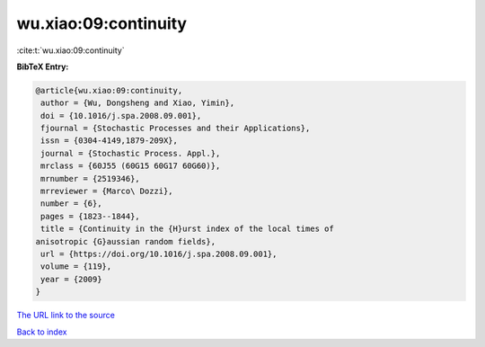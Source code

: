 wu.xiao:09:continuity
=====================

:cite:t:`wu.xiao:09:continuity`

**BibTeX Entry:**

.. code-block:: bibtex

   @article{wu.xiao:09:continuity,
    author = {Wu, Dongsheng and Xiao, Yimin},
    doi = {10.1016/j.spa.2008.09.001},
    fjournal = {Stochastic Processes and their Applications},
    issn = {0304-4149,1879-209X},
    journal = {Stochastic Process. Appl.},
    mrclass = {60J55 (60G15 60G17 60G60)},
    mrnumber = {2519346},
    mrreviewer = {Marco\ Dozzi},
    number = {6},
    pages = {1823--1844},
    title = {Continuity in the {H}urst index of the local times of
   anisotropic {G}aussian random fields},
    url = {https://doi.org/10.1016/j.spa.2008.09.001},
    volume = {119},
    year = {2009}
   }
`The URL link to the source <ttps://doi.org/10.1016/j.spa.2008.09.001}>`_


`Back to index <../By-Cite-Keys.html>`_
